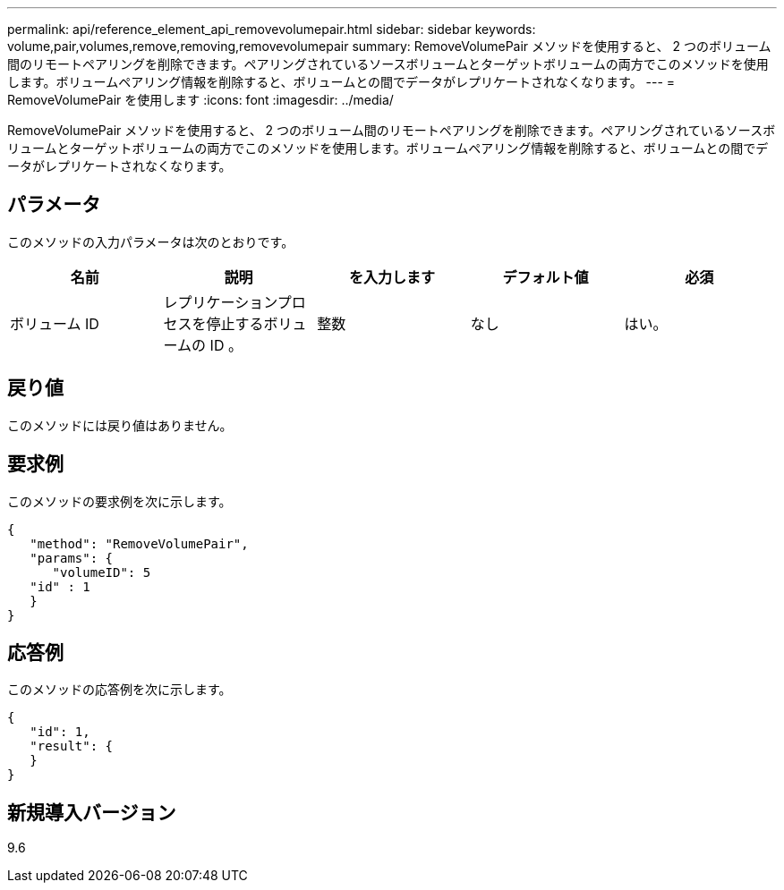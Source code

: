 ---
permalink: api/reference_element_api_removevolumepair.html 
sidebar: sidebar 
keywords: volume,pair,volumes,remove,removing,removevolumepair 
summary: RemoveVolumePair メソッドを使用すると、 2 つのボリューム間のリモートペアリングを削除できます。ペアリングされているソースボリュームとターゲットボリュームの両方でこのメソッドを使用します。ボリュームペアリング情報を削除すると、ボリュームとの間でデータがレプリケートされなくなります。 
---
= RemoveVolumePair を使用します
:icons: font
:imagesdir: ../media/


[role="lead"]
RemoveVolumePair メソッドを使用すると、 2 つのボリューム間のリモートペアリングを削除できます。ペアリングされているソースボリュームとターゲットボリュームの両方でこのメソッドを使用します。ボリュームペアリング情報を削除すると、ボリュームとの間でデータがレプリケートされなくなります。



== パラメータ

このメソッドの入力パラメータは次のとおりです。

|===
| 名前 | 説明 | を入力します | デフォルト値 | 必須 


 a| 
ボリューム ID
 a| 
レプリケーションプロセスを停止するボリュームの ID 。
 a| 
整数
 a| 
なし
 a| 
はい。

|===


== 戻り値

このメソッドには戻り値はありません。



== 要求例

このメソッドの要求例を次に示します。

[listing]
----
{
   "method": "RemoveVolumePair",
   "params": {
      "volumeID": 5
   "id" : 1
   }
}
----


== 応答例

このメソッドの応答例を次に示します。

[listing]
----
{
   "id": 1,
   "result": {
   }
}
----


== 新規導入バージョン

9.6
